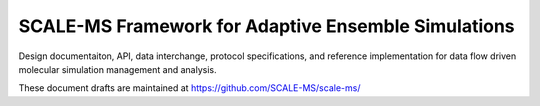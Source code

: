 ====================================================
SCALE-MS Framework for Adaptive Ensemble Simulations
====================================================

Design documentaiton, API, data interchange, protocol specifications,
and reference implementation
for data flow driven molecular simulation management and analysis.

.. ..  toctree::
    :maxdepth: 2

..    developer

..  samples
    srs
    workspec_schema_0_2
    gmxapi

These document drafts are maintained at https://github.com/SCALE-MS/scale-ms/
